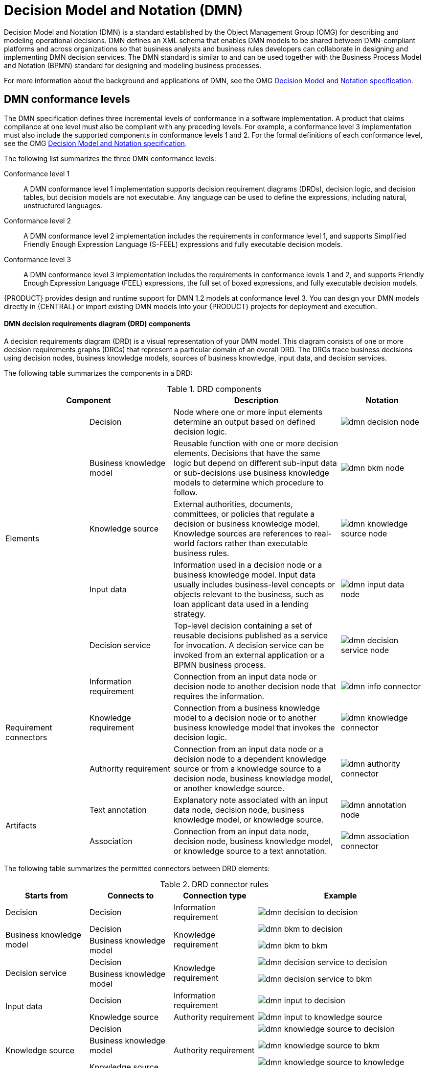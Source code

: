 :imagesdir: ../../../..
[id='ds-dmn-con_{context}']
= Decision Model and Notation (DMN)
:leveloffset: +1
Decision Model and Notation (DMN) is a standard established by the Object Management Group (OMG) for describing and modeling operational decisions. DMN defines an XML schema that enables DMN models to be shared between DMN-compliant platforms and across organizations so that business analysts and business rules developers can collaborate in designing and implementing DMN decision services. The DMN standard is similar to and can be used together with the Business Process Model and Notation (BPMN) standard for designing and modeling business processes.

For more information about the background and applications of DMN, see the OMG https://www.omg.org/spec/DMN[Decision Model and Notation specification].

[id='ds-dmn-conformance-levels-con_{context}']
= DMN conformance levels
:leveloffset: +2
The DMN specification defines three incremental levels of conformance in a software implementation. A product that claims compliance at one level must also be compliant with any preceding levels. For example, a conformance level 3 implementation must also include the supported components in conformance levels 1 and 2. For the formal definitions of each conformance level, see the OMG https://www.omg.org/spec/DMN[Decision Model and Notation specification].

The following list summarizes the three DMN conformance levels:

Conformance level 1::
A DMN conformance level 1 implementation supports decision requirement diagrams (DRDs), decision logic, and decision tables, but decision models are not executable. Any language can be used to define the expressions, including natural, unstructured languages.

Conformance level 2::
A DMN conformance level 2 implementation includes the requirements in conformance level 1, and supports Simplified Friendly Enough Expression Language (S-FEEL) expressions and fully executable decision models.

Conformance level 3::
A DMN conformance level 3 implementation includes the requirements in conformance levels 1 and 2, and supports Friendly Enough Expression Language (FEEL) expressions, the full set of boxed expressions, and fully executable decision models.

{PRODUCT} provides design and runtime support for DMN 1.2 models at conformance level 3. You can design your DMN models directly in {CENTRAL} or import existing DMN models into your {PRODUCT} projects for deployment and execution.

[id='ds-dmn-drd-components-ref_{context}']
= DMN decision requirements diagram (DRD) components
:leveloffset: +2
A decision requirements diagram (DRD) is a visual representation of your DMN model. This diagram consists of one or more decision requirements graphs (DRGs) that represent a particular domain of an overall DRD. The DRGs trace business decisions using decision nodes, business knowledge models, sources of business knowledge, input data, and decision services.

The following table summarizes the components in a DRD:

.DRD components
[cols="20%,20%,40%,20%" options="header"]
|===
2+|Component
|Description
|Notation

.5+|Elements
|Decision
|Node where one or more input elements determine an output based on defined decision logic.
a|
image::{images-dir}/dmn-decision-node.png[]

|Business knowledge model
|Reusable function with one or more decision elements. Decisions that have the same logic but depend on different sub-input data or sub-decisions use business knowledge models to determine which procedure to follow.
a|
image::{images-dir}/dmn-bkm-node.png[]

|Knowledge source
|External authorities, documents, committees, or policies that regulate a decision or business knowledge model. Knowledge sources are references to real-world factors rather than executable business rules.
a|
image::{images-dir}/dmn-knowledge-source-node.png[]

|Input data
|Information used in a decision node or a business knowledge model. Input data usually includes business-level concepts or objects relevant to the business, such as loan applicant data used in a lending strategy.
a|
image::{images-dir}/dmn-input-data-node.png[]

|Decision service
a|Top-level decision containing a set of reusable decisions published as a service for invocation. A decision service can be invoked from an external application or a BPMN business process.

a|
image::{images-dir}/dmn-decision-service-node.png[]

.3+|Requirement connectors
|Information requirement
|Connection from an input data node or decision node to another decision node that requires the information.
a|
image::{images-dir}/dmn-info-connector.png[]

|Knowledge requirement
|Connection from a business knowledge model to a decision node or to another business knowledge model that invokes the decision logic.
a|
image::{images-dir}/dmn-knowledge-connector.png[]

|Authority requirement
|Connection from an input data node or a decision node to a dependent knowledge source or from a knowledge source to a decision node, business knowledge model, or another knowledge source.
a|
image::{images-dir}/dmn-authority-connector.png[]

.2+|Artifacts
|Text annotation
|Explanatory note associated with an input data node, decision node, business knowledge model, or knowledge source.
a|
image::{images-dir}/dmn-annotation-node.png[]

|Association
|Connection from an input data node, decision node, business knowledge model, or knowledge source to a text annotation.
a|
image::{images-dir}/dmn-association-connector.png[]
|===

The following table summarizes the permitted connectors between DRD elements:

.DRD connector rules
[cols="20%,20%,20%,40%" options="header"]
|===
|Starts from
|Connects to
|Connection type
|Example

|Decision
|Decision
|Information requirement
a|
image::{images-dir}/dmn-decision-to-decision.png[]

.2+|Business knowledge model
|Decision
.2+|Knowledge requirement
a|
image::{images-dir}/dmn-bkm-to-decision.png[]

|Business knowledge model
a|
image::{images-dir}/dmn-bkm-to-bkm.png[]

.2+a|Decision service

|Decision
.2+|Knowledge requirement
a|
image::{images-dir}/dmn-decision-service-to-decision.png[]

|Business knowledge model
a|
image::{images-dir}/dmn-decision-service-to-bkm.png[]

.2+|Input data
|Decision
|Information requirement
a|
image::{images-dir}/dmn-input-to-decision.png[]

|Knowledge source
|Authority requirement
a|
image::{images-dir}/dmn-input-to-knowledge-source.png[]

.3+|Knowledge source
|Decision
.3+|Authority requirement
a|
image::{images-dir}/dmn-knowledge-source-to-decision.png[]

|Business knowledge model
a|
image::{images-dir}/dmn-knowledge-source-to-bkm.png[]

|Knowledge source
a|
image::{images-dir}/dmn-knowledge-source-to-knowledge-source.png[]

|Decision
.4+|Text annotation
.4+|Association
a|
image::{images-dir}/dmn-decision-to-annotation.png[]

|Business knowledge model
a|
image::{images-dir}/dmn-bkm-to-annotation.png[]

|Knowledge source
a|
image::{images-dir}/dmn-knowledge-source-to-annotation.png[]

|Input data
a|
image::{images-dir}/dmn-input-to-annotation.png[]
|===

The following example DRD illustrates some of these DMN components in practice:

.Example DRD: Loan prequalification
image::{images-dir}/dmn-example-drd.png[]

The following example DRD illustrates DMN components that are part of a reusable decision service:

.Example DRD: Phone call handling as a decision service
image::{images-dir}/dmn-example-drd3.png[width=90%]

In a DMN decision service node, the decision nodes in the bottom segment incorporate input data from outside of the decision service to arrive at a final decision in the top segment of the decision service node. The resulting top-level decisions from the decision service are then implemented in any subsequent decisions or business knowledge requirements of the DMN model. You can reuse DMN decision services in other DMN models to apply the same decision logic with different input data and different outgoing connections.

////
.Advanced DRD example: Lending strategy
image::dmn/dmn-example-drd2.png[]
////

[id='ds-dmn-feel-con_{context}']
= Rule expressions in FEEL
:leveloffset: +2
Friendly Enough Expression Language (FEEL) is an expression language defined by the Object Management Group (OMG) DMN specification. FEEL expressions define the logic of a decision in a DMN model. FEEL is designed to facilitate both decision modeling and execution by assigning semantics to the decision model constructs. FEEL expressions in decision requirements diagrams (DRDs) occupy table cells in boxed expressions for decision nodes and business knowledge models.

For more information about FEEL in DMN, see the OMG https://www.omg.org/spec/DMN[Decision Model and Notation specification].

[id='ds-dmn-names-con_{context}']
= Variable and function names in FEEL
:leveloffset: +3
Unlike many traditional expression languages, Friendly Enough Expression Language (FEEL) supports spaces and a few special characters as part of variable and function names. A FEEL name must start with a `letter`, `?`, or `_` element. The unicode letter characters are also allowed. Variable names cannot start with a language keyword, such as `and`, `true`, or `every`. The remaining characters in a variable name can be any of the starting characters, as well as `digits`, white spaces, and special characters such as `+`, `-`, `/`, `*`, `'`, and `.`.

For example, the following names are all valid FEEL names:

* Age
* Birth Date
* Flight 234 pre-check procedure

Several limitations apply to variable and function names in FEEL:

Ambiguity::
The use of spaces, keywords, and other special characters as part of names can make FEEL ambiguous. The ambiguities are resolved in the context of the expression, matching names from left to right. The parser resolves the variable name as the longest name matched in scope. You can use `( )` to disambiguate names if necessary.

Spaces in names::
The DMN specification limits the use of spaces in FEEL names. According to the DMN specification, names can contain multiple spaces but not two consecutive spaces.
+
--
In order to make the language easier to use and avoid common errors due to spaces, {PRODUCT} removes the limitation on the use of consecutive spaces. {PRODUCT} supports variable names with any number of consecutive spaces, but normalizes them into a single space. For example, the variable references `First Name` with one space and `First  Name` with two spaces are both acceptable in {PRODUCT}.

{PRODUCT} also normalizes the use of other white spaces, like the non-breakable white space that is common in web pages, tabs, and line breaks. From a {PRODUCT} FEEL engine perspective, all of these characters are normalized into a single white space before processing.
--

The keyword `in`::
The keyword `in` is the only keyword in the language that cannot be used as part of a variable name. Although the specifications allow the use of keywords in the middle of variable names, the use of `in` in variable names conflicts with the grammar definition of `for`, `every` and `some` expression constructs.

[id='ds-dmn-data-types-ref_{context}']
= Data types in FEEL
:leveloffset: +3
Friendly Enough Expression Language (FEEL) supports the following data types:

* Numbers
* Strings
* Boolean values
* Dates
* Time
* Date and time
* Days and time duration
* Years and months duration
* Functions
* Contexts
* Ranges (or intervals)
* Lists

NOTE: The DMN specification currently does not provide an explicit way of declaring a variable as a `function`, `context`, `range`, or `list`, but {PRODUCT} extends the DMN built-in types to support variables of these types.

The following list describes each data type:

Numbers::
Numbers in FEEL are based on the http://ieeexplore.ieee.org/document/4610935/[IEEE 754-2008] Decimal 128 format, with 34 digits of precision. Internally, numbers are represented in Java as https://docs.oracle.com/javase/8/docs/api/java/math/BigDecimal.html[`BigDecimals`] with `MathContext DECIMAL128`. FEEL supports only one number data type, so the same type is used to represent both integers and floating
point numbers.
+
--
FEEL numbers use a dot (`.`) as a decimal separator. FEEL does not support `-INF`, `+INF`, or `NaN`. FEEL uses
`null` to represent invalid numbers.

{PRODUCT} extends the DMN specification and supports additional number notations:

* *Scientific:* You can use scientific notation with the suffix `e<exp>` or `E<exp>`. For example, `1.2e3` is the same as writing the
expression `1.2*10**3`, but is a literal instead of an expression.
* *Hexadecimal:* You can use hexadecimal numbers with the prefix `0x`. For example, `0xff` is the same as the decimal
number `255`. Both uppercase and lowercase letters are supported. For example, `0XFF` is the same as `0xff`.
* *Type suffixes:* You can use the type suffixes `f`, `F`, `d`, `D`, `l`, and `L`. These suffixes are ignored.
--

Strings::
Strings in FEEL are any sequence of characters delimited by double quotation marks.
+
--
Example:
----
"John Doe"
----
--

Boolean values::
FEEL uses three-valued boolean logic, so a boolean logic expression may have values `true`, `false`, or `null`.


Dates::
Date literals are not supported in FEEL, but you can use the built-in `date()` function to construct date values. Date strings in FEEL follow the format defined in the https://www.w3.org/TR/xmlschema-2/#date[XML Schema Part 2: Datatypes] document. The format is `"YYYY-MM-DD"` where `YYYY` is the year with four digits, `MM` is the number of the month with
two digits, and `DD` is the number of the day.
+
--
Example:
----
date( "2017-06-23" )
----

Date objects have time equal to `"00:00:00"`, which is midnight. The dates are considered to be local, without a timezone.
--

Time::
Time literals are not supported in FEEL, but you can use the built-in `time()` function to construct time values. Time strings in FEEL follow the format defined in the https://www.w3.org/TR/xmlschema-2/#time[XML Schema Part 2: Datatypes] document. The format is `"hh:mm:ss[.uuu][(+-)hh:mm]"` where `hh` is the hour of the day (from `00` to `23`), `mm` is the minutes in the hour, and `ss` is the number of seconds in the minute. Optionally, the string may define the number of milliseconds (`uuu`) within the second and contain a positive (`+`) or negative (`-`) offset from UTC time to define its timezone. Instead of using an offset, you can use the letter `z` to represent the UTC time, which is the same as an offset of `-00:00`. If no offset is defined, the time is considered to be local.
+
--
Examples:
----
time( "04:25:12" )
time( "14:10:00+02:00" )
time( "22:35:40.345-05:00" )
time( "15:00:30z" )
----

Time values that define an offset or a timezone cannot be compared to local times that do not define an offset or a timezone.
--

Date and time::
Date and time literals are not supported in FEEL, but you can use the built-in `date and time()` function to construct date and time values. Date and time strings in FEEL follow the format defined in the https://www.w3.org/TR/xmlschema-2/#dateTime[XML Schema Part 2: Datatypes] document. The format is `"<date>T<time>"`, where `<date>` and `<time>` follow the prescribed XML schema formatting, conjoined by `T`.
+
--
Examples:
----
date and time( "2017-10-22T23:59:00" )
date and time( "2017-06-13T14:10:00+02:00" )
date and time( "2017-02-05T22:35:40.345-05:00" )
date and time( "2017-06-13T15:00:30z" )
----

Date and time values that define an offset or a timezone cannot be compared to local date and time values
that do not define an offset or a timezone.

IMPORTANT: If your implementation of the DMN specification does not support spaces in the XML schema, use the keyword `dateTime` as a synonym of `date and time`.

--

Days and time duration::
Days and time duration literals are not supported in FEEL, but you can use the built-in `duration()` function to construct days and time duration values. Days and time duration strings in FEEL follow the format defined in the https://www.w3.org/TR/xmlschema-2/#duration[XML Schema Part 2: Datatypes] document, but are restricted to only days, hours, minutes and seconds. Months and years are not supported.
+
--
Examples:
----
duration( "P1DT23H12M30S" )
duration( "P23D" )
duration( "PT12H" )
duration( "PT35M" )
----

IMPORTANT: If your implementation of the DMN specification does not support spaces in the XML schema, use the keyword `dayTimeDuration` as a synonym of `days and time duration`.

--

Years and months duration::
Years and months duration literals are not supported in FEEL, but you can use the built-in `duration()` function to construct days and time duration values. Years and months duration strings in FEEL follow the format defined in the https://www.w3.org/TR/xmlschema-2/#duration[XML Schema Part 2: Datatypes] document, but are restricted to only years and months. Days, hours, minutes, or seconds are not supported.
+
--
Examples:
----
duration( "P3Y5M" )
duration( "P2Y" )
duration( "P10M" )
duration( "P25M" )
----

IMPORTANT: If your implementation of the DMN specification does not support spaces in the XML schema, use the keyword `yearMonthDuration` as a synonym of `years and months duration`.

--

Functions::
FEEL has `function` literals (or anonymous functions) that you can use to create functions. The DMN specification currently does not provide an explicit way of declaring a variable as a `function`, but {PRODUCT} extends the DMN built-in types to support variables of functions.
+
--
Example:
----
function(a, b) a + b
----
In this example, the FEEL expression creates a function that adds the parameters `a` and `b` and returns the result.
--

Contexts::
FEEL has `context` literals that you can use to create contexts. A `context` in FEEL is a list of key and value pairs,
similar to maps in languages like Java. The DMN specification currently does not provide an explicit way of declaring a variable as a `context`, but {PRODUCT} extends the DMN built-in types to support variables of contexts.
+
--
Example:
----
{ x : 5, y : 3 }
----
In this example, the expression creates a context with two entries, `x` and `y`, representing a coordinate in a chart.

In DMN 1.2, another way to create contexts is to create an item definition that contains the list of keys as attributes, and then declare the variable as having that item definition type.

The {PRODUCT} DMN API supports DMN `ItemDefinition` structural types in a `DMNContext` represented in two ways:

* User-defined Java type: Must be a valid JavaBeans object defining properties and getters for each of the components in the DMN `ItemDefinition`. If necessary, you can also use the `@FEELProperty` annotation for those getters representing a component name which would result in an invalid Java identifier.
* `java.util.Map` interface: The map needs to define the appropriate entries, with the keys corresponding to the component name in the DMN `ItemDefinition`.
--

Ranges (or intervals)::
FEEL has `range` literals that you can use to create ranges or intervals. A `range` in FEEL is a value that defines a lower and an upper bound, where either can be open or closed. The DMN specification currently does not provide an explicit way of declaring a variable as a `range`, but {PRODUCT} extends the DMN built-in types to support variables of ranges.
+
--
The syntax of a range is defined in the following formats:
----
range          := interval_start endpoint '..' endpoint interval_end
interval_start := open_start | closed_start
open_start     := '(' | ']'
closed_start   := '['
interval_end   := open_end | closed_end
open_end       := ')' | '['
closed_end     := ']'
endpoint       := expression
----

The expression for the endpoint must return a comparable value, and the lower bound endpoint must be lower than the
upper bound endpoint.

For example, the following literal expression defines an interval between `1` and `10`, including the boundaries (a closed interval on both endpoints):

----
[ 1 .. 10 ]
----

The following literal expression defines an interval between 1 hour and 12 hours, including the lower boundary (a closed interval), but excluding the upper boundary (an open interval):

----
[ duration("PT1H") .. duration("PT12H") ]
----

You can use ranges in decision tables to test for ranges of values, or use ranges in simple literal expressions. For example, the following literal expression returns `true` if the value of a variable `x` is between `0` and `100`:

----
x in [ 1 .. 100 ]
----
--

Lists::
FEEL has `list` literals that you can use to create lists of items. A `list` in FEEL is represented by a comma-separated list of values enclosed in square brackets. The DMN specification currently does not provide an explicit way of declaring a variable as a `list`, but {PRODUCT} extends the DMN built-in types to support variables of lists.
+
--
Example:
----
[ 2, 3, 4, 5 ]
----

All lists in FEEL contain elements of the same type and are immutable. Elements in a list can be accessed by index, where the first element is `1`. Negative indexes can access elements starting from the end of the list so that `-1` is the last element.

For example, the following expression returns the second element of a list `x`:

----
x[2]
----

The following expression returns the second-to-last element of a list `x`:

----
x[-2]
----

Elements in a list can also be counted by the function `count`, which uses the list of elements as the parameter.

For example, the following expression returns `4`:

----
count([ 2, 3, 4, 5 ])
----
--

[id='ds-dmn-boxed-expressions-con_{context}']
= DMN decision logic in boxed expressions
:leveloffset: +2
Boxed expressions in DMN are tables that you use to define the underlying logic of decision nodes and business knowledge models in a decision requirements diagram (DRD) or decision requirements graph (DRG). Some boxed expressions can contain other boxed expressions, but the top-level boxed expression corresponds to the decision logic of a single DRD artifact. While DRDs with one or more DRGs represent the flow of a DMN decision model, boxed expressions define the actual decision logic of individual nodes. DRDs and boxed expressions together form a complete and functional DMN decision model.

The following are the types of DMN boxed expressions:

* Decision tables
* Literal expressions
* Contexts
* Relations
* Functions
* Invocations
* Lists

NOTE: {PRODUCT} does not provide boxed list expressions in {CENTRAL}, but supports a FEEL `list` data type that you can use in boxed literal expressions. For more information about the `list` data type and other FEEL data types in {PRODUCT}, see xref:ds-dmn-data-types-ref_dmn-models[].

All Friendly Enough Expression Language (FEEL) expressions that you use in your boxed expressions must conform to the FEEL syntax requirements in the OMG https://www.omg.org/spec/DMN[Decision Model and Notation specification].

[id='ds-dmn-decision-tables-con_{context}']
= DMN decision tables
:leveloffset: +3
A decision table in DMN is a visual representation of one or more business rules in a tabular format. You use decision tables to define rules for a decision node that applies those rules at a given point in the decision model. Each rule consists of a single row in the table, and includes columns that define the conditions (input) and outcome (output) for that particular row. The definition of each row is precise enough to derive the outcome using the values of the conditions. Input and output values can be FEEL expressions or defined data type values.

For example, the following decision table determines credit score ratings based on a defined range of a loan applicant's credit score:

.Decision table for credit score rating
image::{images-dir}/dmn-decision-table-example.png[]

The following decision table determines the next step in a lending strategy for applicants depending on applicant loan eligibility and the bureau call type:

.Decision table for lending strategy
image::{images-dir}/dmn-decision-table-example2.png[]

The following decision table determines applicant qualification for a loan as the concluding decision node in a loan prequalification decision model:

.Decision table for loan prequalification
image::{images-dir}/dmn-decision-table-example3.png[]

Decision tables are a popular way of modeling rules and decision logic, and are used in many methodologies (such as DMN) and implementation frameworks (such as Drools).

IMPORTANT: {PRODUCT} supports both DMN decision tables and Drools-native decision tables, but they are different types of assets with different syntax requirements and are not interchangeable. For more information about Drools-native decision tables in {PRODUCT}, see
ifdef::DM,PAM[]
{URL_SPREADSHEET_DECISION_TABLES}[_{SPREADSHEET_DECISION_TABLES}_].
endif::[]
ifdef::DROOLS,JBPM,OP[]
xref:decision-tables-con_decision-tables[].
endif::[]

[id='ds-dmn-decision-tables-hit-policies-con_{context}']

= Hit policies in DMN decision tables
:leveloffset: +4
Hit policies determine how to reach an outcome when multiple rules in a decision table match the provided input values. For example, if one rule in a decision table applies a sales discount to military personnel and another rule applies a discount to students, then when a customer is both a student and in the military, the decision table hit policy must indicate whether to apply one discount or the other (*Unique*, *First*) or both discounts (*Collect Sum*). You specify the single character of the hit policy (*U*, *F*, *C+*) in the upper-left corner of the decision table.

The following decision table hit policies are supported in DMN:

* *Unique (U):* Permits only one rule to match. Any overlap raises an error.
* *Any (A):* Permits multiple rules to match, but they must all have the same output. If multiple matching rules do not have the same output, an error is raised.
* *Priority (P):* Permits multiple rules to match, with different outputs. The output that comes first in the output values list is selected.
* *First (F):* Uses the first match in rule order.
* *Collect (C+, C>, C<, C#):* Aggregates output from multiple rules based on an aggregation function.
** *Collect ( C ):* Aggregates values in an arbitrary list.
** *Collect Sum (C+):* Outputs the sum of all collected values. Values must be numeric.
** *Collect Min (C<):* Outputs the minimum value among the matches. The resulting values must be comparable, such as numbers, dates, or text (lexicographic order).
** *Collect Max (C>):* Outputs the maximum value among the matches. The resulting values must be comparable, such as numbers, dates or text (lexicographic order).
** *Collect Count (C#):* Outputs the number of matching rules.

[id='ds-dmn-literal-expressions-con_{context}']
= Boxed literal expressions
:leveloffset: +3
A boxed literal expression in DMN is a literal FEEL expression as text in a table cell, typically with a labeled column and an assigned data type. You use boxed literal expressions to define simple or complex node logic or decision data directly in FEEL for a particular node in a decision. Literal FEEL expressions must conform to FEEL syntax requirements in the OMG https://www.omg.org/spec/DMN[Decision Model and Notation specification].

For example, the following boxed literal expression defines the minimum acceptable PITI calculation (principal, interest, taxes, and insurance) in a lending decision, where `acceptable rate` is a variable defined in the DMN model:

.Boxed literal expression for minimum PITI value
image::{images-dir}/dmn-literal-expression-example2.png[]

The following boxed literal expression sorts a list of possible dating candidates (soul mates) in an online dating application based on their score on criteria such as age, location, and interests:

.Boxed literal expression for matching online dating candidates
image::{images-dir}/dmn-literal-expression-example3b.png[]

[id='ds-dmn-context-expressions-con_{context}']
= Boxed context expressions
:leveloffset: +3
A boxed context expression in DMN is a set of variable names and values with a result value. Each name-value pair is a context entry. You use context expressions to represent data definitions in decision logic and set a value for a desired decision element within the DMN decision model. A value in a boxed context expression can be a data type value or FEEL expression, or can contain a nested sub-expression of any type, such as a decision table, a literal expression, or another context expression.

For example, the following boxed context expression defines the factors for sorting delayed passengers in a flight-rebooking decision model, based on defined data types (`tPassengerTable`, `tFlightNumberList`):

.Boxed context expression for flight passenger waiting list
image::{images-dir}/dmn-context-expression-example.png[]

The following boxed context expression defines the factors that determine whether a loan applicant can meet minimum mortgage payments based on principal, interest, taxes, and insurance (PITI), represented as a front-end ratio calculation with a sub-context expression:

.Boxed context expression for front-end client PITI ratio
image::{images-dir}/dmn-context-expression-example2.png[]

[id='ds-dmn-relation-expressions-con_{context}']
= Boxed relation expressions
:leveloffset: +3
A boxed relation expression in DMN is a traditional data table with information about given entities, listed as rows. You use boxed relation tables to define decision data for relevant entities in a decision at a particular node. Boxed relation expressions are similar to context expressions in that they set variable names and values, but relation expressions contain no result value and list all variable values based on a single defined variable in each column.

For example, the following boxed relation expression provides information about employees in an employee rostering decision:

.Boxed relation expression with employee information
image::{images-dir}/dmn-relation-expression-example.png[]

[id='ds-dmn-function-expressions-con_{context}']
= Boxed function expressions
:leveloffset: +3
A boxed function expression in DMN is a parameterized boxed expression containing a literal FEEL expression, a nested context expression of an external JAVA or PMML function, or a nested boxed expression of any type. By default, all business knowledge models are defined as boxed function expressions. You use boxed function expressions to call functions on your decision logic and to define all business knowledge models.

For example, the following boxed function expression determines airline flight capacity in a flight-rebooking decision model:

.Boxed function expression for flight capacity
image::{images-dir}/dmn-function-expression-example.png[]

The following boxed function expression contains a basic Java function as a context expression for determining absolute value in a decision model calculation:

.Boxed function expression for absolute value
image::{images-dir}/dmn-function-expression-example2.png[]

The following boxed function expression determines a monthly mortgage installment as a business knowledge model in a lending decision, with the function value defined as a nested context expression:

.Boxed function expression for installment calculation in business knowledge model
image::{images-dir}/dmn-function-expression-example3.png[]

[id='ds-dmn-invocation-expressions-con_{context}']
= Boxed invocation expressions
:leveloffset: +3
A boxed invocation expression in DMN is a boxed expression that invokes a business knowledge model. A boxed invocation expression contains the name of the business knowledge model to be invoked and a list of parameter bindings. Each binding is represented by two boxed expressions on a row: The box on the left contains the name of a parameter and the box on the right contains the binding expression whose value is assigned to the parameter to evaluate the invoked business knowledge model. You use boxed invocations to invoke at a particular decision node a business knowledge model defined in the decision model.

For example, the following boxed invocation expression invokes a `Reassign Next Passenger` business knowledge model as the concluding decision node in a flight-rebooking decision model:

.Boxed invocation expression to reassign flight passengers
image::{images-dir}/dmn-invocation-example.png[]

The following boxed invocation expression invokes an `InstallmentCalculation` business knowledge model to calculate a monthly installment amount for a loan before proceeding to affordability decisions:

.Boxed invocation expression for required monthly installment
image::{images-dir}/dmn-invocation-example2.png[]


[id='ds-dmn-model-example-ref_{context}']
= DMN model example
:leveloffset: +2
The following is a real-world DMN model example that demonstrates how you can use decision modeling to reach a decision based on input data, circumstances, and company guidelines. In this scenario, a flight from San Diego to New York is canceled, requiring the affected airline to find alternate arrangements for its inconvenienced passengers.

First, the airline collects the information necessary to determine how best to get the travelers to their destinations:

Input data::
* List of flights
* List of passengers

Decisions::
* Prioritize the passengers who will get seats on a new flight
* Determine which flights those passengers will be offered

Business knowledge models::
* The company process for determining passenger priority
* Any flights that have space available
* Company rules for determining how best to reassign inconvenienced passengers

The airline then uses the DMN standard to model its decision process in the following decision requirements diagram (DRD) for determining the best rebooking solution:

.DRD for flight rebooking
image::{images-dir}/dmn-passenger-rebooking-drd.png[]

Similar to flowcharts, DRDs use shapes to represent the different elements in a process. Ovals contain the two necessary input data, rectangles contain the decision points in the model, and rectangles with clipped corners (business knowledge models) contain reusable logic that can be repeatedly invoked.

The DRD draws logic for each element from boxed expressions that provide variable definitions using FEEL expressions or data type values.

Some boxed expressions are basic, such as the following decision for establishing a prioritized waiting list:

.Boxed context expression example for prioritized wait list
image::{images-dir}/dmn-context-expression-example.png[]

Some boxed expressions are more complex with greater detail and calculation, such as the following business knowledge model for reassigning the next delayed passenger:

.Boxed function expression for passenger reassignment
image::{images-dir}/dmn-reassign-passenger.png[]

The following is the DMN source file for this decision model:

[source,xml]
----
<dmn:definitions xmlns="https://www.drools.org/kie-dmn/Flight-rebooking" xmlns:dmn="http://www.omg.org/spec/DMN/20151101/dmn.xsd" xmlns:feel="http://www.omg.org/spec/FEEL/20140401" id="_0019_flight_rebooking" name="0019-flight-rebooking" namespace="https://www.drools.org/kie-dmn/Flight-rebooking">
  <dmn:itemDefinition id="_tFlight" name="tFlight">
    <dmn:itemComponent id="_tFlight_Flight" name="Flight Number">
      <dmn:typeRef>feel:string</dmn:typeRef>
    </dmn:itemComponent>
    <dmn:itemComponent id="_tFlight_From" name="From">
      <dmn:typeRef>feel:string</dmn:typeRef>
    </dmn:itemComponent>
    <dmn:itemComponent id="_tFlight_To" name="To">
      <dmn:typeRef>feel:string</dmn:typeRef>
    </dmn:itemComponent>
    <dmn:itemComponent id="_tFlight_Dep" name="Departure">
      <dmn:typeRef>feel:dateTime</dmn:typeRef>
    </dmn:itemComponent>
    <dmn:itemComponent id="_tFlight_Arr" name="Arrival">
      <dmn:typeRef>feel:dateTime</dmn:typeRef>
    </dmn:itemComponent>
    <dmn:itemComponent id="_tFlight_Capacity" name="Capacity">
      <dmn:typeRef>feel:number</dmn:typeRef>
    </dmn:itemComponent>
    <dmn:itemComponent id="_tFlight_Status" name="Status">
      <dmn:typeRef>feel:string</dmn:typeRef>
    </dmn:itemComponent>
  </dmn:itemDefinition>
  <dmn:itemDefinition id="_tFlightTable" isCollection="true" name="tFlightTable">
    <dmn:typeRef>tFlight</dmn:typeRef>
  </dmn:itemDefinition>
  <dmn:itemDefinition id="_tPassenger" name="tPassenger">
    <dmn:itemComponent id="_tPassenger_Name" name="Name">
      <dmn:typeRef>feel:string</dmn:typeRef>
    </dmn:itemComponent>
    <dmn:itemComponent id="_tPassenger_Status" name="Status">
      <dmn:typeRef>feel:string</dmn:typeRef>
    </dmn:itemComponent>
    <dmn:itemComponent id="_tPassenger_Miles" name="Miles">
      <dmn:typeRef>feel:number</dmn:typeRef>
    </dmn:itemComponent>
    <dmn:itemComponent id="_tPassenger_Flight" name="Flight Number">
      <dmn:typeRef>feel:string</dmn:typeRef>
    </dmn:itemComponent>
  </dmn:itemDefinition>
  <dmn:itemDefinition id="_tPassengerTable" isCollection="true" name="tPassengerTable">
    <dmn:typeRef>tPassenger</dmn:typeRef>
  </dmn:itemDefinition>
  <dmn:itemDefinition id="_tFlightNumberList" isCollection="true" name="tFlightNumberList">
    <dmn:typeRef>feel:string</dmn:typeRef>
  </dmn:itemDefinition>
  <dmn:inputData id="i_Flight_List" name="Flight List">
    <dmn:variable name="Flight List" typeRef="tFlightTable"/>
  </dmn:inputData>
  <dmn:inputData id="i_Passenger_List" name="Passenger List">
    <dmn:variable name="Passenger List" typeRef="tPassengerTable"/>
  </dmn:inputData>
  <dmn:decision name="Prioritized Waiting List" id="d_PrioritizedWaitingList">
    <dmn:variable name="Prioritized Waiting List" typeRef="tPassengerTable"/>
    <dmn:informationRequirement>
      <dmn:requiredInput href="#i_Passenger_List"/>
    </dmn:informationRequirement>
    <dmn:informationRequirement>
      <dmn:requiredInput href="#i_Flight_List"/>
    </dmn:informationRequirement>
    <dmn:knowledgeRequirement>
      <dmn:requiredKnowledge href="#b_PassengerPriority"/>
    </dmn:knowledgeRequirement>
    <dmn:context>
      <dmn:contextEntry>
        <dmn:variable name="Cancelled Flights" typeRef="tFlightNumberList"/>
        <dmn:literalExpression>
          <dmn:text>Flight List[ Status = "cancelled" ].Flight Number</dmn:text>
        </dmn:literalExpression>
      </dmn:contextEntry>
      <dmn:contextEntry>
        <dmn:variable name="Waiting List" typeRef="tPassengerTable"/>
        <dmn:literalExpression>
          <dmn:text>Passenger List[ list contains( Cancelled Flights, Flight Number ) ]</dmn:text>
        </dmn:literalExpression>
      </dmn:contextEntry>
      <dmn:contextEntry>
        <dmn:literalExpression>
          <dmn:text>sort( Waiting List, passenger priority )</dmn:text>
        </dmn:literalExpression>
      </dmn:contextEntry>
    </dmn:context>
  </dmn:decision>
  <dmn:decision name="Rebooked Passengers" id="d_RebookedPassengers">
    <dmn:variable name="Rebooked Passengers" typeRef="tPassengerTable"/>
    <dmn:informationRequirement>
      <dmn:requiredDecision href="#d_PrioritizedWaitingList"/>
    </dmn:informationRequirement>
    <dmn:informationRequirement>
      <dmn:requiredInput href="#i_Flight_List"/>
    </dmn:informationRequirement>
    <dmn:knowledgeRequirement>
      <dmn:requiredKnowledge href="#b_ReassignNextPassenger"/>
    </dmn:knowledgeRequirement>
    <dmn:invocation>
      <dmn:literalExpression>
        <dmn:text>reassign next passenger</dmn:text>
      </dmn:literalExpression>
      <dmn:binding>
        <dmn:parameter name="Waiting List"/>
        <dmn:literalExpression>
          <dmn:text>Prioritized Waiting List</dmn:text>
        </dmn:literalExpression>
      </dmn:binding>
      <dmn:binding>
        <dmn:parameter name="Reassigned Passengers List"/>
        <dmn:literalExpression>
          <dmn:text>[]</dmn:text>
        </dmn:literalExpression>
      </dmn:binding>
      <dmn:binding>
        <dmn:parameter name="Flights"/>
        <dmn:literalExpression>
          <dmn:text>Flight List</dmn:text>
        </dmn:literalExpression>
      </dmn:binding>
    </dmn:invocation>
  </dmn:decision>
  <dmn:businessKnowledgeModel id="b_PassengerPriority" name="passenger priority">
    <dmn:encapsulatedLogic>
      <dmn:formalParameter name="Passenger1" typeRef="tPassenger"/>
      <dmn:formalParameter name="Passenger2" typeRef="tPassenger"/>
      <dmn:decisionTable hitPolicy="UNIQUE">
        <dmn:input id="b_Passenger_Priority_dt_i_P1_Status" label="Passenger1.Status">
          <dmn:inputExpression typeRef="feel:string">
            <dmn:text>Passenger1.Status</dmn:text>
          </dmn:inputExpression>
          <dmn:inputValues>
            <dmn:text>"gold", "silver", "bronze"</dmn:text>
          </dmn:inputValues>
        </dmn:input>
        <dmn:input id="b_Passenger_Priority_dt_i_P2_Status" label="Passenger2.Status">
          <dmn:inputExpression typeRef="feel:string">
            <dmn:text>Passenger2.Status</dmn:text>
          </dmn:inputExpression>
          <dmn:inputValues>
            <dmn:text>"gold", "silver", "bronze"</dmn:text>
          </dmn:inputValues>
        </dmn:input>
        <dmn:input id="b_Passenger_Priority_dt_i_P1_Miles" label="Passenger1.Miles">
          <dmn:inputExpression typeRef="feel:string">
            <dmn:text>Passenger1.Miles</dmn:text>
          </dmn:inputExpression>
        </dmn:input>
        <dmn:output id="b_Status_Priority_dt_o" label="Passenger1 has priority">
          <dmn:outputValues>
            <dmn:text>true, false</dmn:text>
          </dmn:outputValues>
          <dmn:defaultOutputEntry>
            <dmn:text>false</dmn:text>
          </dmn:defaultOutputEntry>
        </dmn:output>
        <dmn:rule id="b_Passenger_Priority_dt_r1">
          <dmn:inputEntry id="b_Passenger_Priority_dt_r1_i1">
            <dmn:text>"gold"</dmn:text>
          </dmn:inputEntry>
          <dmn:inputEntry id="b_Passenger_Priority_dt_r1_i2">
            <dmn:text>"gold"</dmn:text>
          </dmn:inputEntry>
          <dmn:inputEntry id="b_Passenger_Priority_dt_r1_i3">
            <dmn:text>>= Passenger2.Miles</dmn:text>
          </dmn:inputEntry>
          <dmn:outputEntry id="b_Passenger_Priority_dt_r1_o1">
            <dmn:text>true</dmn:text>
          </dmn:outputEntry>
        </dmn:rule>
        <dmn:rule id="b_Passenger_Priority_dt_r2">
          <dmn:inputEntry id="b_Passenger_Priority_dt_r2_i1">
            <dmn:text>"gold"</dmn:text>
          </dmn:inputEntry>
          <dmn:inputEntry id="b_Passenger_Priority_dt_r2_i2">
            <dmn:text>"silver","bronze"</dmn:text>
          </dmn:inputEntry>
          <dmn:inputEntry id="b_Passenger_Priority_dt_r2_i3">
            <dmn:text>-</dmn:text>
          </dmn:inputEntry>
          <dmn:outputEntry id="b_Passenger_Priority_dt_r2_o1">
            <dmn:text>true</dmn:text>
          </dmn:outputEntry>
        </dmn:rule>
        <dmn:rule id="b_Passenger_Priority_dt_r3">
          <dmn:inputEntry id="b_Passenger_Priority_dt_r3_i1">
            <dmn:text>"silver"</dmn:text>
          </dmn:inputEntry>
          <dmn:inputEntry id="b_Passenger_Priority_dt_r3_i2">
            <dmn:text>"silver"</dmn:text>
          </dmn:inputEntry>
          <dmn:inputEntry id="b_Passenger_Priority_dt_r3_i3">
            <dmn:text>>= Passenger2.Miles</dmn:text>
          </dmn:inputEntry>
          <dmn:outputEntry id="b_Passenger_Priority_dt_r3_o1">
            <dmn:text>true</dmn:text>
          </dmn:outputEntry>
        </dmn:rule>
        <dmn:rule id="b_Passenger_Priority_dt_r4">
          <dmn:inputEntry id="b_Passenger_Priority_dt_r4_i1">
            <dmn:text>"silver"</dmn:text>
          </dmn:inputEntry>
          <dmn:inputEntry id="b_Passenger_Priority_dt_r4_i2">
            <dmn:text>"bronze"</dmn:text>
          </dmn:inputEntry>
          <dmn:inputEntry id="b_Passenger_Priority_dt_r4_i3">
            <dmn:text>-</dmn:text>
          </dmn:inputEntry>
          <dmn:outputEntry id="b_Passenger_Priority_dt_r4_o1">
            <dmn:text>true</dmn:text>
          </dmn:outputEntry>
        </dmn:rule>
        <dmn:rule id="b_Passenger_Priority_dt_r5">
          <dmn:inputEntry id="b_Passenger_Priority_dt_r5_i1">
            <dmn:text>"bronze"</dmn:text>
          </dmn:inputEntry>
          <dmn:inputEntry id="b_Passenger_Priority_dt_r5_i2">
            <dmn:text>"bronze"</dmn:text>
          </dmn:inputEntry>
          <dmn:inputEntry id="b_Passenger_Priority_dt_r5_i3">
            <dmn:text>>= Passenger2.Miles</dmn:text>
          </dmn:inputEntry>
          <dmn:outputEntry id="b_Passenger_Priority_dt_r5_o1">
            <dmn:text>true</dmn:text>
          </dmn:outputEntry>
        </dmn:rule>
      </dmn:decisionTable>
    </dmn:encapsulatedLogic>
    <dmn:variable name="passenger priority" typeRef="feel:boolean"/>
  </dmn:businessKnowledgeModel>
  <dmn:businessKnowledgeModel id="b_ReassignNextPassenger" name="reassign next passenger">
    <dmn:encapsulatedLogic>
      <dmn:formalParameter name="Waiting List" typeRef="tPassengerTable"/>
      <dmn:formalParameter name="Reassigned Passengers List" typeRef="tPassengerTable"/>
      <dmn:formalParameter name="Flights" typeRef="tFlightTable"/>
      <dmn:context>
        <dmn:contextEntry>
          <dmn:variable name="Next Passenger" typeRef="tPassenger"/>
          <dmn:literalExpression>
            <dmn:text>Waiting List[1]</dmn:text>
          </dmn:literalExpression>
        </dmn:contextEntry>
        <dmn:contextEntry>
          <dmn:variable name="Original Flight" typeRef="tFlight"/>
          <dmn:literalExpression>
            <dmn:text>Flights[ Flight Number = Next Passenger.Flight Number ][1]</dmn:text>
          </dmn:literalExpression>
        </dmn:contextEntry>
        <dmn:contextEntry>
          <dmn:variable name="Best Alternate Flight" typeRef="tFlight"/>
          <dmn:literalExpression>
            <dmn:text>Flights[ From = Original Flight.From and To = Original Flight.To and Departure > Original Flight.Departure and Status = "scheduled" and has capacity( item, Reassigned Passengers List ) ][1]</dmn:text>
          </dmn:literalExpression>
        </dmn:contextEntry>
        <dmn:contextEntry>
          <dmn:variable name="Reassigned Passenger" typeRef="tPassenger"/>
          <dmn:context>
            <dmn:contextEntry>
              <dmn:variable name="Name" typeRef="feel:string"/>
              <dmn:literalExpression>
                <dmn:text>Next Passenger.Name</dmn:text>
              </dmn:literalExpression>
            </dmn:contextEntry>
            <dmn:contextEntry>
              <dmn:variable name="Status" typeRef="feel:string"/>
              <dmn:literalExpression>
                <dmn:text>Next Passenger.Status</dmn:text>
              </dmn:literalExpression>
            </dmn:contextEntry>
            <dmn:contextEntry>
              <dmn:variable name="Miles" typeRef="feel:number"/>
              <dmn:literalExpression>
                <dmn:text>Next Passenger.Miles</dmn:text>
              </dmn:literalExpression>
            </dmn:contextEntry>
            <dmn:contextEntry>
              <dmn:variable name="Flight Number" typeRef="feel:string"/>
              <dmn:literalExpression>
                <dmn:text>Best Alternate Flight.Flight Number</dmn:text>
              </dmn:literalExpression>
            </dmn:contextEntry>
          </dmn:context>
        </dmn:contextEntry>
        <dmn:contextEntry>
          <dmn:variable name="Remaining Waiting List" typeRef="tPassengerTable"/>
          <dmn:literalExpression>
            <dmn:text>remove( Waiting List, 1 )</dmn:text>
          </dmn:literalExpression>
        </dmn:contextEntry>
        <dmn:contextEntry>
          <dmn:variable name="Updated Reassigned Passengers List" typeRef="tPassengerTable"/>
          <dmn:literalExpression>
            <dmn:text>append( Reassigned Passengers List, Reassigned Passenger )</dmn:text>
          </dmn:literalExpression>
        </dmn:contextEntry>
        <dmn:contextEntry>
          <dmn:literalExpression>
            <dmn:text>if count( Remaining Waiting List ) > 0 then reassign next passenger( Remaining Waiting List, Updated Reassigned Passengers List, Flights ) else Updated Reassigned Passengers List</dmn:text>
          </dmn:literalExpression>
        </dmn:contextEntry>
      </dmn:context>
    </dmn:encapsulatedLogic>
    <dmn:variable name="reassign next passenger" typeRef="tPassengerTable"/>
    <dmn:knowledgeRequirement>
      <dmn:requiredKnowledge href="#b_HasCapacity"/>
    </dmn:knowledgeRequirement>
  </dmn:businessKnowledgeModel>
  <dmn:businessKnowledgeModel id="b_HasCapacity" name="has capacity">
    <dmn:encapsulatedLogic>
      <dmn:formalParameter name="flight" typeRef="tFlight"/>
      <dmn:formalParameter name="rebooked list" typeRef="tPassengerTable"/>
      <dmn:literalExpression>
        <dmn:text>flight.Capacity > count( rebooked list[ Flight Number = flight.Flight Number ] )</dmn:text>
      </dmn:literalExpression>
    </dmn:encapsulatedLogic>
    <dmn:variable name="has capacity" typeRef="feel:boolean"/>
  </dmn:businessKnowledgeModel>
</dmn:definitions>
----
